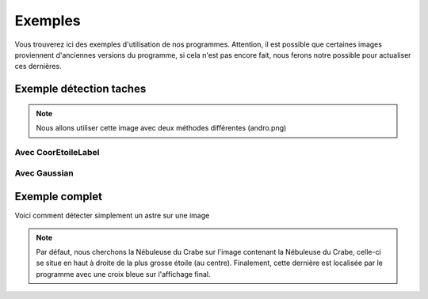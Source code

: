 Exemples
========

Vous trouverez ici des exemples d'utilisation de nos programmes.
Attention, il est possible que certaines images proviennent d'anciennes versions du programme, si cela n'est pas encore fait, nous ferons notre possible pour actualiser ces dernières.



Exemple détection taches
-------------

.. NOTE::

    Nous allons utiliser cette image avec deux méthodes différentes (andro.png)

.. image:: images/andro.png
        :height: 600
        :scale: 50
        :align: center
        :alt: andromède

Avec CoorEtoileLabel
____________________

.. code-block:: python
    :linenos:

    from Lostinspace import *
    TraitementImage = TraitementImage()
    TraitementImage.image = 'andro.png'
    Coordonnees = TraitementImage.CoorEtoileLabel()  # on récupère les coordonnées des étoiles
    TraitementImage.Affichage()  # on affiche notre image en niveau de gris avec les centres en rouge (optionnel)

.. image:: images/androfigure1.png
        :height: 600
        :scale: 50
        :align: center
        :alt: résultat andromède Gaussian

Avec Gaussian
_____________

.. code-block:: python
    :linenos:

    from Lostinspace import *
    TraitementImage = TraitementImage()
    TraitementImage.image = 'andro.png'
    Coordonnees = TraitementImage.CoorEtoileGaussian()  # on récupère les coordonnées des étoiles
    TraitementImage.Affichage()  # on affiche notre image en niveau de gris avec les centres en rouge (optionnel)

.. image:: images/androfigure2.png
        :height: 600
        :scale: 50
        :align: center
        :alt: résultat andromède Label

Exemple complet
-------------

Voici comment détecter simplement un astre sur une image

.. code-block:: python
    :linenos:

    from Lostinspace import *
    nb_etoile_analyse = 15  # On choisit le nombre d'étoiles les plus lumineuses pour effectuer notre analyse khi2

    TraitementImage = TraitementImage()
    BaseDeDonee = BaseDeDonee()
    Compar = Comparaison()

    Coordonnees = TraitementImage.CoorEtoileLabel()  # on récupère les coordonnées des étoiles
    TraitementImage.Affichage()  # on affiche notre image en niveau de gris avec les centres en rouge (optionnel)

    Coordonnees = TraitementImage.Maxietoile(Coordonnees, 50)
    rapport_I = TraitementImage.RapportImage(Coordonnees)  # on fait les rapports pour les comparer à la base de donnée

    LesNPlesLumi_B = BaseDeDonee.ListeN(nb_etoile_analyse)
    rapport_B = BaseDeDonee.rapportBaseDeDonnee(LesNPlesLumi_B)  # on fait les rapports pour les comparer à l'image
    BaseDeDonee.Affichage()  # on affiche une image de synthèse (optionnel)

    DicoNDDSKY = Compar.KHI2(rapport_I, rapport_B[0], rapport_B[1])
    transformation = Compar.transfos(DicoNDDSKY[0],DicoNDDSKY[1])
    bonnetransfo = Compar.vote(transformation)
    Letoileestla = Compar.transfoetoile(bonnetransfo)
    Compar.Affichage()

.. NOTE::

    Par défaut, nous cherchons la Nébuleuse du Crabe sur l'image contenant la Nébuleuse du Crabe, celle-ci se situe en haut à droite de la plus grosse étoile (au centre). Finalement, cette dernière est localisée par le programme avec une croix bleue sur l'affichage final.

.. image:: images/Figure_1.png
        :height: 600
        :scale: 50
        :align: center
        :alt: Figure_1

.. image:: images/Figure_2.png
        :height: 600
        :scale: 50
        :align: center
        :alt: Figure_2

.. image:: images/Figure_3.png
        :height: 600
        :scale: 50
        :align: center
        :alt: Figure_3